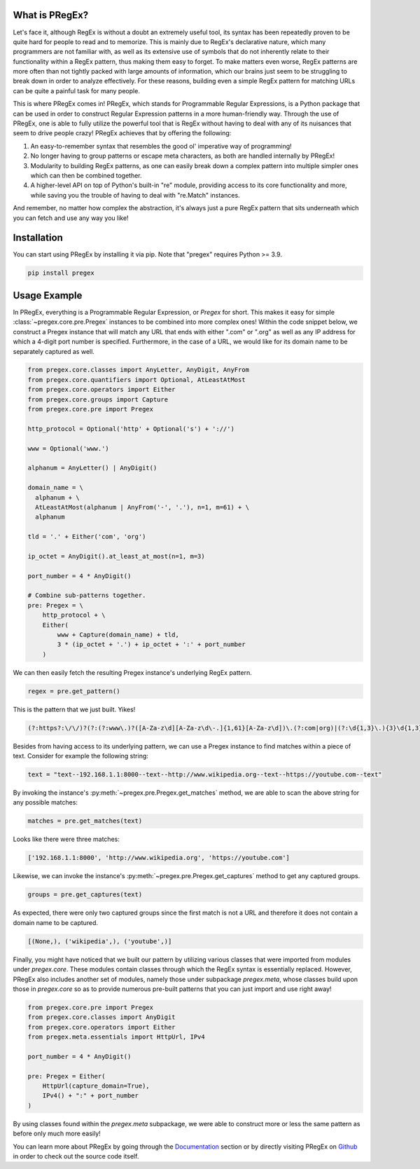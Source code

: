 .. _introduction:

*******************
What is PRegEx?
*******************

Let's face it, although RegEx is without a doubt an extremely useful tool, its syntax has been repeatedly proven to be quite hard for people to read and to memorize. This is mainly due to RegEx's declarative nature, which many programmers are not familiar with, as well as its extensive use of symbols that do not inherently relate to their functionality within a RegEx pattern, thus making them easy to forget. To make matters even worse, RegEx patterns are more often than not tightly packed with large amounts of information, which our brains just seem to be struggling to break down in order to analyze effectively. For these reasons, building even a simple RegEx pattern for matching URLs can be quite a painful task for many people.

This is where PRegEx comes in! PRegEx, which stands for Programmable Regular Expressions, is a Python package that can be used in order to construct Regular Expression patterns in a more human-friendly way. Through the use of PRegEx, one is able to fully utilize the powerful tool that is RegEx without having to deal with any of its nuisances that seem to drive people crazy! PRegEx achieves that by offering the following:

1. An easy-to-remember syntax that resembles the good ol' imperative way of programming!
2. No longer having to group patterns or escape meta characters, as both are handled internally by PRegEx!
3. Modularity to building RegEx patterns, as one can easily break down a complex pattern into multiple simpler ones which can then be combined together.
4. A higher-level API on top of Python's built-in "re" module, providing access to its core functionality and more, while saving you the trouble of having to deal with "re.Match" instances.

And remember, no matter how complex the abstraction, it's always just a pure
RegEx pattern that sits underneath which you can fetch and use any way you like!

*******************
Installation
*******************

You can start using PRegEx by installing it via pip. Note that "pregex" requires Python >= 3.9.

.. code-block::

    pip install pregex

*******************
Usage Example
*******************

In PRegEx, everything is a Programmable Regular Expression, or `Pregex` for short. This makes it easy for simple :class:`~pregex.core.pre.Pregex` instances to be combined into more complex ones! Within the code snippet below, we construct a Pregex instance that will match any URL that ends with either ".com" or ".org" as well as any IP address for which a 4-digit port number is specified. Furthermore, in the case of a URL, we would like for its domain name to be separately captured as well.

.. code-block:: python

  from pregex.core.classes import AnyLetter, AnyDigit, AnyFrom
  from pregex.core.quantifiers import Optional, AtLeastAtMost
  from pregex.core.operators import Either
  from pregex.core.groups import Capture
  from pregex.core.pre import Pregex

  http_protocol = Optional('http' + Optional('s') + '://')

  www = Optional('www.')

  alphanum = AnyLetter() | AnyDigit()

  domain_name = \
    alphanum + \
    AtLeastAtMost(alphanum | AnyFrom('-', '.'), n=1, m=61) + \
    alphanum

  tld = '.' + Either('com', 'org')

  ip_octet = AnyDigit().at_least_at_most(n=1, m=3)

  port_number = 4 * AnyDigit()

  # Combine sub-patterns together.
  pre: Pregex = \
      http_protocol + \
      Either(
          www + Capture(domain_name) + tld,
          3 * (ip_octet + '.') + ip_octet + ':' + port_number
      )

We can then easily fetch the resulting Pregex instance's underlying RegEx pattern.

.. code-block:: python

    regex = pre.get_pattern()


This is the pattern that we just built. Yikes!

.. code-block::

    (?:https?:\/\/)?(?:(?:www\.)?([A-Za-z\d][A-Za-z\d\-.]{1,61}[A-Za-z\d])\.(?:com|org)|(?:\d{1,3}\.){3}\d{1,3}:\d{4})

Besides from having access to its underlying pattern, we can use a Pregex instance to find matches within a piece of text. Consider for example the following string:

.. code-block:: python

    text = "text--192.168.1.1:8000--text--http://www.wikipedia.org--text--https://youtube.com--text"

By invoking the instance's :py:meth:`~pregex.pre.Pregex.get_matches` method, we are able to scan the above string for any possible matches:

.. code-block:: python

    matches = pre.get_matches(text)


Looks like there were three matches:

.. code-block:: python

    ['192.168.1.1:8000', 'http://www.wikipedia.org', 'https://youtube.com']


Likewise, we can invoke the instance's :py:meth:`~pregex.pre.Pregex.get_captures` method to get any captured groups.

.. code-block:: python

    groups = pre.get_captures(text)

As expected, there were only two captured groups since the first match is not a URL and therefore it does not
contain a domain name to be captured.

.. code-block:: python

    [(None,), ('wikipedia',), ('youtube',)]

Finally, you might have noticed that we built our pattern by utilizing
various classes that were imported from modules under *pregex.core*. These
modules contain classes through which the RegEx syntax is essentially replaced.
However, PRegEx also includes another set of modules, namely those under
subpackage *pregex.meta*, whose classes build upon those in *pregex.core* so
as to provide numerous pre-built patterns that you can just import and use
right away!

.. code-block:: python

    from pregex.core.pre import Pregex
    from pregex.core.classes import AnyDigit
    from pregex.core.operators import Either
    from pregex.meta.essentials import HttpUrl, IPv4

    port_number = 4 * AnyDigit()

    pre: Pregex = Either(
        HttpUrl(capture_domain=True),
        IPv4() + ":" + port_number
    )

By using classes found within the *pregex.meta* subpackage, we were able to
construct more or less the same pattern as before only much more easily!

You can learn more about PRegEx by going through the
`Documentation <documentation/covering-the-basics.html>`_
section or by directly visiting PRegEx on
`Github <https://github.com/manoss96/pregex>`_
in order to check out the source code itself.